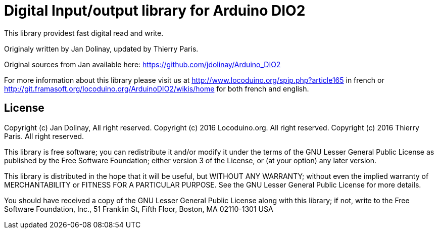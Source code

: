 = Digital Input/output library for Arduino DIO2 =

This library providest fast digital read and write.

Originaly written by Jan Dolinay, updated by Thierry Paris.

Original sources from Jan available here: https://github.com/jdolinay/Arduino_DIO2

For more information about this library please visit us at
http://www.locoduino.org/spip.php?article165 in french or
http://git.framasoft.org/locoduino.org/ArduinoDIO2/wikis/home for both french and english.

== License ==

Copyright (c) Jan Dolinay, All right reserved.
Copyright (c) 2016 Locoduino.org. All right reserved.
Copyright (c) 2016 Thierry Paris.  All right reserved.

This library is free software; you can redistribute it and/or
modify it under the terms of the GNU Lesser General Public
License as published by the Free Software Foundation; either
version 3 of the License, or (at your option) any later version.

This library is distributed in the hope that it will be useful,
but WITHOUT ANY WARRANTY; without even the implied warranty of
MERCHANTABILITY or FITNESS FOR A PARTICULAR PURPOSE. See the GNU
Lesser General Public License for more details.

You should have received a copy of the GNU Lesser General Public
License along with this library; if not, write to the Free Software
Foundation, Inc., 51 Franklin St, Fifth Floor, Boston, MA 02110-1301 USA
